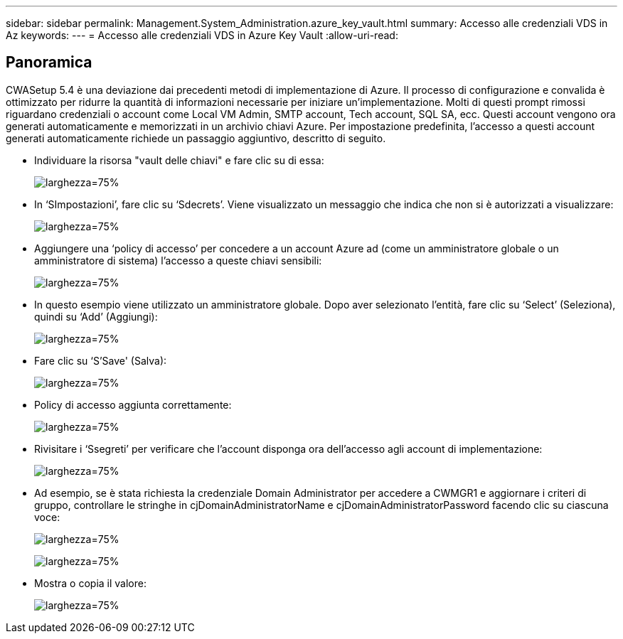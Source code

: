 ---
sidebar: sidebar 
permalink: Management.System_Administration.azure_key_vault.html 
summary: Accesso alle credenziali VDS in Az 
keywords:  
---
= Accesso alle credenziali VDS in Azure Key Vault
:allow-uri-read: 




== Panoramica

CWASetup 5.4 è una deviazione dai precedenti metodi di implementazione di Azure. Il processo di configurazione e convalida è ottimizzato per ridurre la quantità di informazioni necessarie per iniziare un'implementazione. Molti di questi prompt rimossi riguardano credenziali o account come Local VM Admin, SMTP account, Tech account, SQL SA, ecc. Questi account vengono ora generati automaticamente e memorizzati in un archivio chiavi Azure. Per impostazione predefinita, l'accesso a questi account generati automaticamente richiede un passaggio aggiuntivo, descritto di seguito.

* Individuare la risorsa "vault delle chiavi" e fare clic su di essa:
+
image:Management.System_Administration.azure_key_vault-4d897.png["larghezza=75%"]

* In ‘SImpostazioni’, fare clic su ‘Sdecrets’. Viene visualizzato un messaggio che indica che non si è autorizzati a visualizzare:
+
image:Management.System_Administration.azure_key_vault-0f7b9.png["larghezza=75%"]

* Aggiungere una ‘policy di accesso’ per concedere a un account Azure ad (come un amministratore globale o un amministratore di sistema) l'accesso a queste chiavi sensibili:
+
image:Management.System_Administration.azure_key_vault-fe473.png["larghezza=75%"]

* In questo esempio viene utilizzato un amministratore globale. Dopo aver selezionato l'entità, fare clic su ‘Select’ (Seleziona), quindi su ‘Add’ (Aggiungi):
+
image:Management.System_Administration.azure_key_vault-3ae42.png["larghezza=75%"]

* Fare clic su ‘S'Save' (Salva):
+
image:Management.System_Administration.azure_key_vault-15c03.png["larghezza=75%"]

* Policy di accesso aggiunta correttamente:
+
image:Management.System_Administration.azure_key_vault-770dd.png["larghezza=75%"]

* Rivisitare i ‘Ssegreti’ per verificare che l'account disponga ora dell'accesso agli account di implementazione:
+
image:Management.System_Administration.azure_key_vault-e277a.png["larghezza=75%"]

* Ad esempio, se è stata richiesta la credenziale Domain Administrator per accedere a CWMGR1 e aggiornare i criteri di gruppo, controllare le stringhe in cjDomainAdministratorName e cjDomainAdministratorPassword facendo clic su ciascuna voce:
+
image:Management.System_Administration.azure_key_vault-69e35.png["larghezza=75%"]

+
image:Management.System_Administration.azure_key_vault-83926.png["larghezza=75%"]

* Mostra o copia il valore:
+
image:Management.System_Administration.azure_key_vault-c9405.png["larghezza=75%"]


